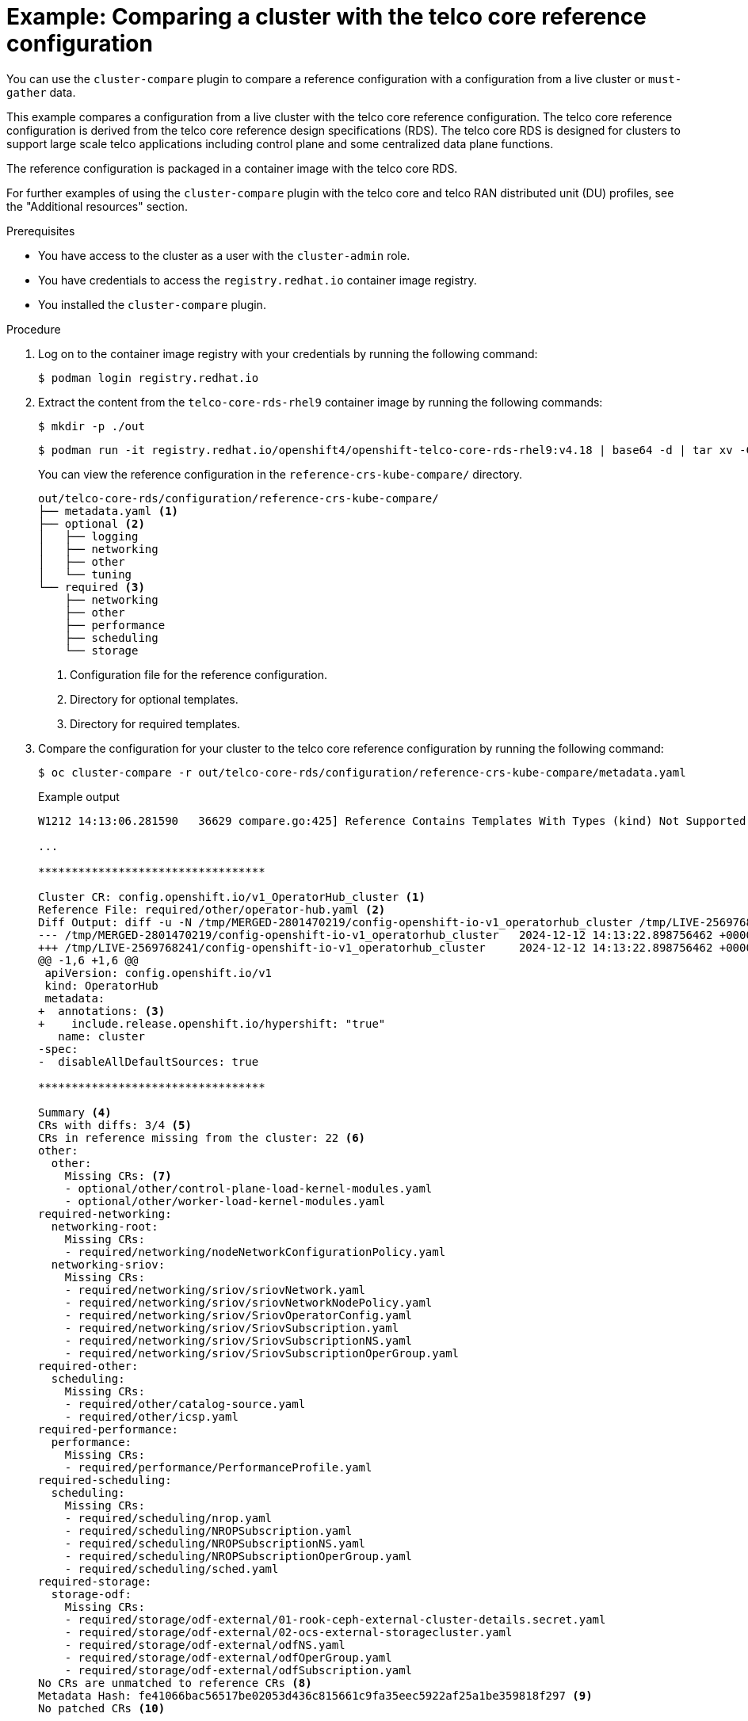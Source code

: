 // Module included in the following assemblies:
//
// *scalability_and_performance/cluster-compare/using-the-cluster-compare-plugin.adoc

:_mod-docs-content-type: PROCEDURE

[id="using-cluster-compare-telco_ref_{context}"]
= Example: Comparing a cluster with the telco core reference configuration

You can use the `cluster-compare` plugin to compare a reference configuration with a configuration from a live cluster or `must-gather` data.

This example compares a configuration from a live cluster with the telco core reference configuration. The telco core reference configuration is derived from the telco core reference design specifications (RDS). The telco core RDS is designed for clusters to support large scale telco applications including control plane and some centralized data plane functions.

The reference configuration is packaged in a container image with the telco core RDS.

For further examples of using the `cluster-compare` plugin with the telco core and telco RAN distributed unit (DU) profiles, see the "Additional resources" section.

.Prerequisites

* You have access to the cluster as a user with the `cluster-admin` role.

* You have credentials to access the `registry.redhat.io` container image registry.

* You installed the `cluster-compare` plugin.

.Procedure

. Log on to the container image registry with your credentials by running the following command:
+
[source,terminal]
----
$ podman login registry.redhat.io
----

. Extract the content from the `telco-core-rds-rhel9` container image by running the following commands:
+
[source,terminal]
----
$ mkdir -p ./out
----
+
[source,terminal]
----
$ podman run -it registry.redhat.io/openshift4/openshift-telco-core-rds-rhel9:v4.18 | base64 -d | tar xv -C out
----
+
You can view the reference configuration in the `reference-crs-kube-compare/` directory.
+
[source,text]
----
out/telco-core-rds/configuration/reference-crs-kube-compare/
├── metadata.yaml <1>
├── optional <2>
│   ├── logging
│   ├── networking
│   ├── other
│   └── tuning
└── required <3>
    ├── networking
    ├── other
    ├── performance
    ├── scheduling
    └── storage
----
<1> Configuration file for the reference configuration.
<2> Directory for optional templates.
<3> Directory for required templates.

. Compare the configuration for your cluster to the telco core reference configuration by running the following command:
+
[source,terminal]
----
$ oc cluster-compare -r out/telco-core-rds/configuration/reference-crs-kube-compare/metadata.yaml
----
+

.Example output
[source,terminal]
----
W1212 14:13:06.281590   36629 compare.go:425] Reference Contains Templates With Types (kind) Not Supported By Cluster: BFDProfile, BGPAdvertisement, BGPPeer, ClusterLogForwarder, Community, IPAddressPool, MetalLB, MultiNetworkPolicy, NMState, NUMAResourcesOperator, NUMAResourcesScheduler, NodeNetworkConfigurationPolicy, SriovNetwork, SriovNetworkNodePolicy, SriovOperatorConfig, StorageCluster

...

**********************************

Cluster CR: config.openshift.io/v1_OperatorHub_cluster <1>
Reference File: required/other/operator-hub.yaml <2>
Diff Output: diff -u -N /tmp/MERGED-2801470219/config-openshift-io-v1_operatorhub_cluster /tmp/LIVE-2569768241/config-openshift-io-v1_operatorhub_cluster
--- /tmp/MERGED-2801470219/config-openshift-io-v1_operatorhub_cluster	2024-12-12 14:13:22.898756462 +0000
+++ /tmp/LIVE-2569768241/config-openshift-io-v1_operatorhub_cluster	2024-12-12 14:13:22.898756462 +0000
@@ -1,6 +1,6 @@
 apiVersion: config.openshift.io/v1
 kind: OperatorHub
 metadata:
+  annotations: <3>
+    include.release.openshift.io/hypershift: "true"
   name: cluster
-spec:
-  disableAllDefaultSources: true

**********************************

Summary <4>
CRs with diffs: 3/4 <5>
CRs in reference missing from the cluster: 22 <6>
other:
  other:
    Missing CRs: <7>
    - optional/other/control-plane-load-kernel-modules.yaml
    - optional/other/worker-load-kernel-modules.yaml
required-networking:
  networking-root:
    Missing CRs:
    - required/networking/nodeNetworkConfigurationPolicy.yaml
  networking-sriov:
    Missing CRs:
    - required/networking/sriov/sriovNetwork.yaml
    - required/networking/sriov/sriovNetworkNodePolicy.yaml
    - required/networking/sriov/SriovOperatorConfig.yaml
    - required/networking/sriov/SriovSubscription.yaml
    - required/networking/sriov/SriovSubscriptionNS.yaml
    - required/networking/sriov/SriovSubscriptionOperGroup.yaml
required-other:
  scheduling:
    Missing CRs:
    - required/other/catalog-source.yaml
    - required/other/icsp.yaml
required-performance:
  performance:
    Missing CRs:
    - required/performance/PerformanceProfile.yaml
required-scheduling:
  scheduling:
    Missing CRs:
    - required/scheduling/nrop.yaml
    - required/scheduling/NROPSubscription.yaml
    - required/scheduling/NROPSubscriptionNS.yaml
    - required/scheduling/NROPSubscriptionOperGroup.yaml
    - required/scheduling/sched.yaml
required-storage:
  storage-odf:
    Missing CRs:
    - required/storage/odf-external/01-rook-ceph-external-cluster-details.secret.yaml
    - required/storage/odf-external/02-ocs-external-storagecluster.yaml
    - required/storage/odf-external/odfNS.yaml
    - required/storage/odf-external/odfOperGroup.yaml
    - required/storage/odf-external/odfSubscription.yaml
No CRs are unmatched to reference CRs <8>
Metadata Hash: fe41066bac56517be02053d436c815661c9fa35eec5922af25a1be359818f297 <9>
No patched CRs <10>
----
<1> The CR under comparison. The plugin displays each CR with a difference from the corresponding template.
<2> The template matching with the CR for comparison.
<3> The output in Linux diff format shows the difference between the template and the cluster CR.
<4> After the plugin reports the line diffs for each CR, the summary of differences are reported.
<5> The number of CRs in the comparison with differences from the corresponding templates.
<6> The number of CRs represented in the reference configuration, but missing from the live cluster.
<7> The list of CRs represented in the reference configuration, but missing from the live cluster.
<8> The CRs that did not match to a corresponding template in the reference configuration.
<9> The metadata hash identifies the reference configuration.
<10> The list of patched CRs.

[NOTE]
====
Get the output in the `junit` format by adding `-o junit` to the command. For example:
[source,terminal]
----
$ oc cluster-compare -r out/telco-core-rds/configuration/reference-crs-kube-compare/metadata.yaml -o junit
----

The `junit` output includes the following result types:

* Passed results for each fully matched template.
* Failed results for differences found or missing required custom resources (CRs).
* Skipped results for differences patched using the user override mechanism.
====
